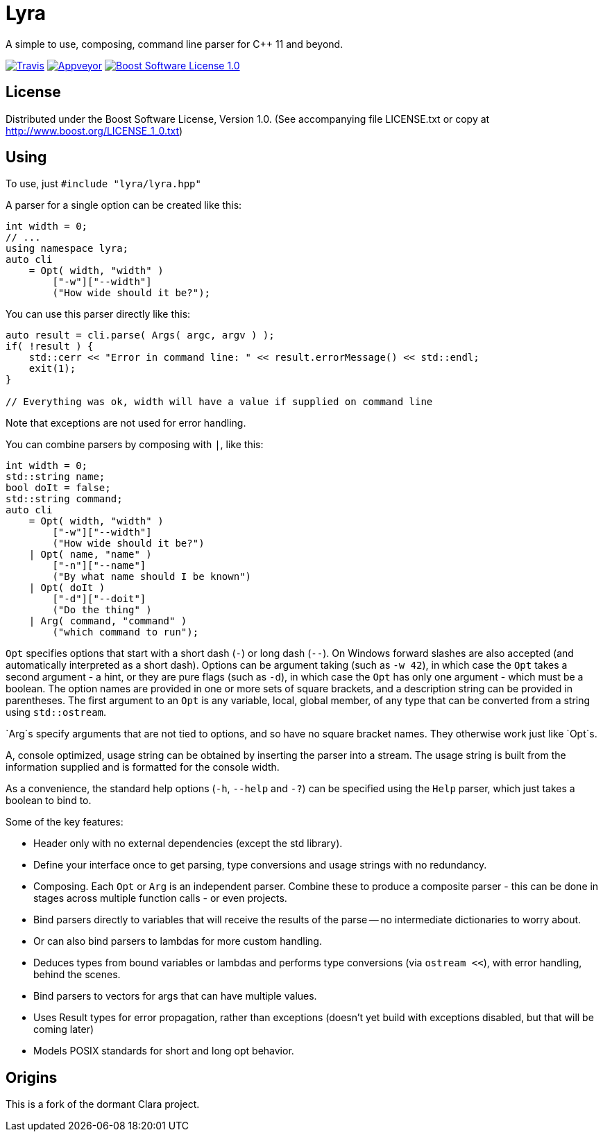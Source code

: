 = Lyra

A simple to use, composing, command line parser for C++ 11 and beyond.

image:https://travis-ci.com/bfgroup/Lyra.svg?branch=master["Travis", link="https://travis-ci.com/bfgroup/Lyra"]
image:https://ci.appveyor.com/api/projects/status/y45imn392t6u75r4/branch/master?svg=true["Appveyor", link="https://ci.appveyor.com/project/grafikrobot/lyra/branch/master"]
image:https://img.shields.io/badge/license-BSL%201.0-blue.svg["Boost Software License 1.0", link="LICENSE.txt"]

== License

Distributed under the Boost Software License, Version 1.0. (See accompanying
file LICENSE.txt or copy at http://www.boost.org/LICENSE_1_0.txt)

== Using

To use, just `#include "lyra/lyra.hpp"`

A parser for a single option can be created like this:

[source,c++]
----
int width = 0;
// ...
using namespace lyra;
auto cli
    = Opt( width, "width" )
        ["-w"]["--width"]
        ("How wide should it be?");
----

You can use this parser directly like this:

[source,c++]
----
auto result = cli.parse( Args( argc, argv ) );
if( !result ) {
    std::cerr << "Error in command line: " << result.errorMessage() << std::endl;
    exit(1);
}

// Everything was ok, width will have a value if supplied on command line
----

Note that exceptions are not used for error handling.

You can combine parsers by composing with `|`, like this:

[source,c++]
----
int width = 0;
std::string name;
bool doIt = false;
std::string command;
auto cli
    = Opt( width, "width" )
        ["-w"]["--width"]
        ("How wide should it be?")
    | Opt( name, "name" )
        ["-n"]["--name"]
        ("By what name should I be known")
    | Opt( doIt )
        ["-d"]["--doit"]
        ("Do the thing" )
    | Arg( command, "command" )
        ("which command to run");
----

`Opt` specifies options that start with a short dash (`-`) or long dash (`--`).
On Windows forward slashes are also accepted (and automatically interpreted as
a short dash). Options can be argument taking (such as `-w 42`), in which case
the `Opt` takes a second argument - a hint, or they are pure flags (such as
`-d`), in which case the `Opt` has only one argument - which must be a boolean.
The option names are provided in one or more sets of square brackets, and a
description string can be provided in parentheses. The first argument to an
`Opt` is any variable, local, global member, of any type that can be converted
from a string using `std::ostream`.

`Arg`s specify arguments that are not tied to options, and so have no square
bracket names. They otherwise work just like `Opt`s.

A, console optimized, usage string can be obtained by inserting the parser into
a stream. The usage string is built from the information supplied and is
formatted for the console width.

As a convenience, the standard help options (`-h`, `--help` and `-?`) can be
specified using the `Help` parser, which just takes a boolean to bind to.

Some of the key features:

* Header only with no external dependencies (except the std library).
* Define your interface once to get parsing, type conversions and usage
  strings with no redundancy.
* Composing. Each `Opt` or `Arg` is an independent parser. Combine these to
  produce a composite parser - this can be done in stages across multiple
  function calls - or even projects.
* Bind parsers directly to variables that will receive the results of the parse
  -- no intermediate dictionaries to worry about.
* Or can also bind parsers to lambdas for more custom handling.
* Deduces types from bound variables or lambdas and performs type conversions
  (via `ostream <<`), with error handling, behind the scenes.
* Bind parsers to vectors for args that can have multiple values.
* Uses Result types for error propagation, rather than exceptions (doesn't yet
  build with exceptions disabled, but that will be coming later)
* Models POSIX standards for short and long opt behavior.

== Origins

This is a fork of the dormant Clara project.